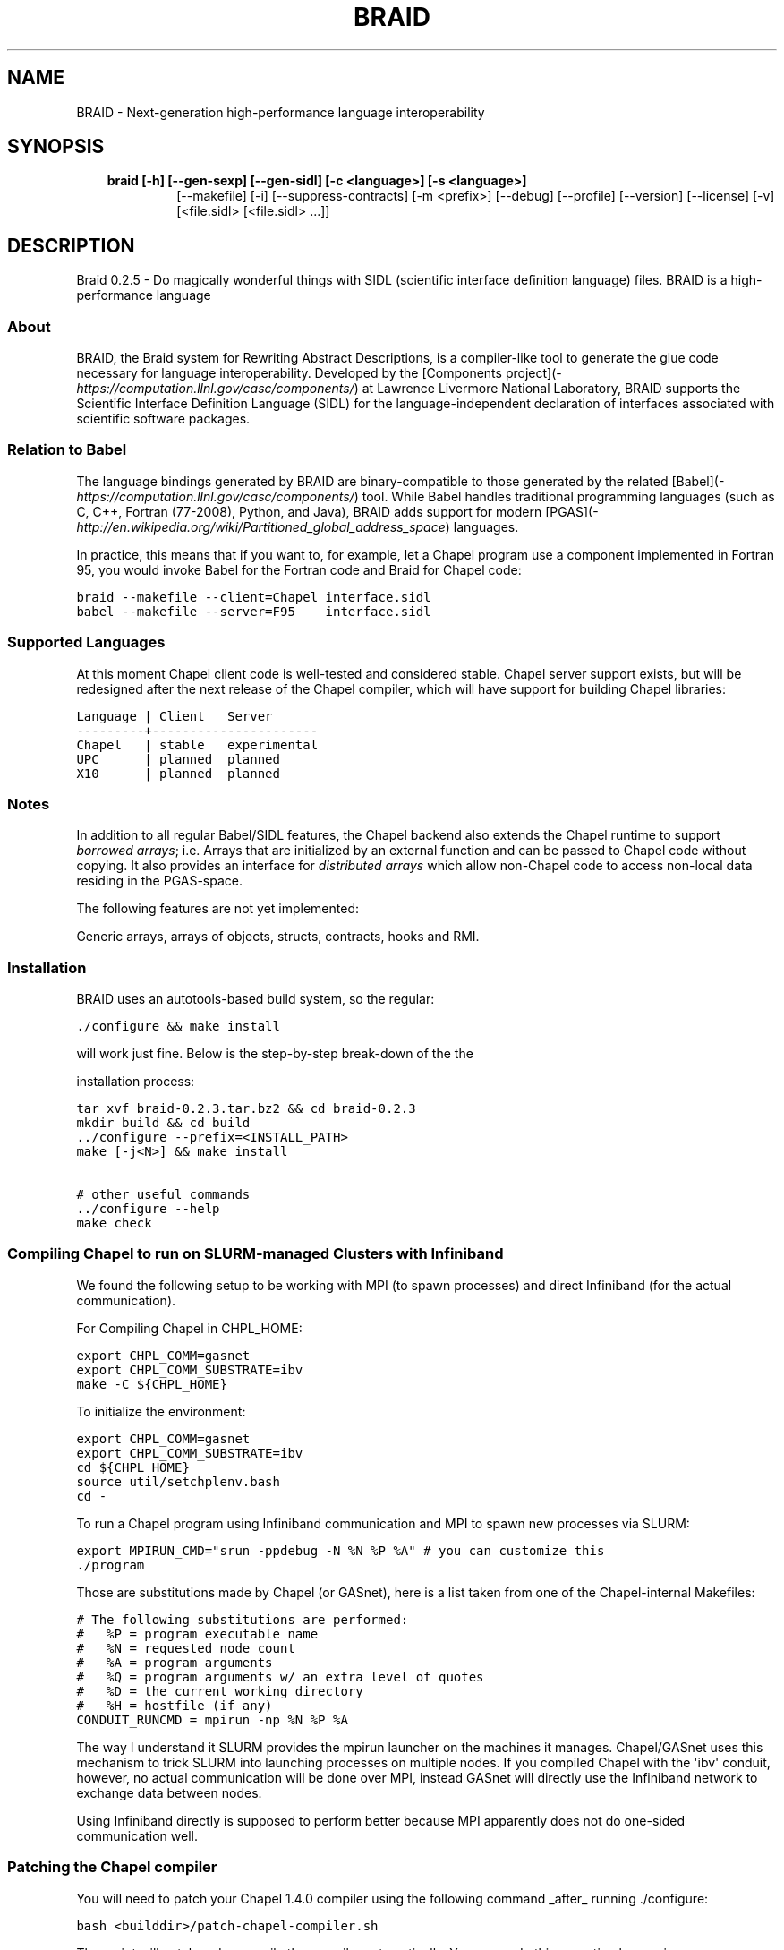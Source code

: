 .\" Man page generated from reStructeredText.
.
.TH BRAID 1 "2012-05-03" "0.2.5" "Compilers and Programming Languages"
.SH NAME
BRAID \- Next-generation high-performance language interoperability
.
.nr rst2man-indent-level 0
.
.de1 rstReportMargin
\\$1 \\n[an-margin]
level \\n[rst2man-indent-level]
level margin: \\n[rst2man-indent\\n[rst2man-indent-level]]
-
\\n[rst2man-indent0]
\\n[rst2man-indent1]
\\n[rst2man-indent2]
..
.de1 INDENT
.\" .rstReportMargin pre:
. RS \\$1
. nr rst2man-indent\\n[rst2man-indent-level] \\n[an-margin]
. nr rst2man-indent-level +1
.\" .rstReportMargin post:
..
.de UNINDENT
. RE
.\" indent \\n[an-margin]
.\" old: \\n[rst2man-indent\\n[rst2man-indent-level]]
.nr rst2man-indent-level -1
.\" new: \\n[rst2man-indent\\n[rst2man-indent-level]]
.in \\n[rst2man-indent\\n[rst2man-indent-level]]u
..
.\" -*- rst -*-
.
.SH SYNOPSIS
.INDENT 0.0
.INDENT 3.5
.INDENT 0.0
.TP
.B braid [\-h] [\-\-gen\-sexp] [\-\-gen\-sidl] [\-c <language>] [\-s <language>]
.
[\-\-makefile] [\-i] [\-\-suppress\-contracts] [\-m <prefix>]
[\-\-debug] [\-\-profile] [\-\-version] [\-\-license] [\-v]
[<file.sidl> [<file.sidl> ...]]
.UNINDENT
.UNINDENT
.UNINDENT
.SH DESCRIPTION
.sp
Braid 0.2.5 \- Do magically wonderful things with SIDL (scientific interface
definition language) files. BRAID is a high\-performance language
.SS About
.sp
BRAID, the Braid system for Rewriting Abstract Descriptions, is a
compiler\-like tool to generate the glue code necessary for language
interoperability. Developed by the
[Components project](\fI\%https://computation.llnl.gov/casc/components/\fP) at
Lawrence Livermore National Laboratory, BRAID supports the Scientific
Interface Definition Language (SIDL) for the language\-independent
declaration of interfaces associated with scientific software
packages.
.SS Relation to Babel
.sp
The language bindings generated by BRAID are binary\-compatible to
those generated by the related
[Babel](\fI\%https://computation.llnl.gov/casc/components/\fP) tool. While
Babel handles traditional programming languages (such as C, C++,
Fortran (77\-2008), Python, and Java), BRAID adds support for modern
[PGAS](\fI\%http://en.wikipedia.org/wiki/Partitioned_global_address_space\fP)
languages.
.sp
In practice, this means that if you want to, for example, let a Chapel
program use a component implemented in Fortran 95, you would invoke
Babel for the Fortran code and Braid for Chapel code:
.sp
.nf
.ft C
braid \-\-makefile \-\-client=Chapel interface.sidl
babel \-\-makefile \-\-server=F95    interface.sidl
.ft P
.fi
.SS Supported Languages
.sp
At this moment Chapel client code is well\-tested and considered
stable. Chapel server support exists, but will be redesigned after the
next release of the Chapel compiler, which will have support for
building Chapel libraries:
.sp
.nf
.ft C
Language | Client   Server
\-\-\-\-\-\-\-\-\-+\-\-\-\-\-\-\-\-\-\-\-\-\-\-\-\-\-\-\-\-\-\-
Chapel   | stable   experimental
UPC      | planned  planned
X10      | planned  planned
.ft P
.fi
.SS Notes
.sp
In addition to all regular Babel/SIDL features, the Chapel backend
also extends the Chapel runtime to support \fIborrowed arrays\fP;
i.e. Arrays that are initialized by an external function and can be
passed to Chapel code without copying. It also provides an interface
for \fIdistributed arrays\fP which allow non\-Chapel code to access
non\-local data residing in the PGAS\-space.
.sp
The following features are not yet implemented:
.sp
Generic arrays, arrays of objects, structs, contracts, hooks and RMI.
.SS Installation
.sp
BRAID uses an autotools\-based build system, so the regular:
.sp
.nf
.ft C
\&./configure && make install
.ft P
.fi
.sp
will work just fine. Below is the step\-by\-step break\-down of the the
.sp
installation process:
.sp
.nf
.ft C
tar xvf braid\-0.2.3.tar.bz2 && cd braid\-0.2.3
mkdir build && cd build
\&../configure \-\-prefix=<INSTALL_PATH>
make [\-j<N>] && make install

# other useful commands
\&../configure \-\-help
make check
.ft P
.fi
.SS Compiling Chapel to run on SLURM\-managed Clusters with Infiniband
.sp
We found the following setup to be working with MPI (to spawn
processes) and direct Infiniband (for the actual communication).
.sp
For Compiling Chapel in CHPL_HOME:
.sp
.nf
.ft C
export CHPL_COMM=gasnet
export CHPL_COMM_SUBSTRATE=ibv
make \-C ${CHPL_HOME}
.ft P
.fi
.sp
To initialize the environment:
.sp
.nf
.ft C
export CHPL_COMM=gasnet
export CHPL_COMM_SUBSTRATE=ibv
cd ${CHPL_HOME}
source util/setchplenv.bash
cd \-
.ft P
.fi
.sp
To run a Chapel program using Infiniband communication and MPI to spawn
new processes via SLURM:
.sp
.nf
.ft C
export MPIRUN_CMD="srun \-ppdebug \-N %N %P %A" # you can customize this
\&./program
.ft P
.fi
.sp
Those are substitutions made by Chapel (or GASnet), here is a list
taken from one of the Chapel\-internal Makefiles:
.sp
.nf
.ft C
# The following substitutions are performed:
#   %P = program executable name
#   %N = requested node count
#   %A = program arguments
#   %Q = program arguments w/ an extra level of quotes
#   %D = the current working directory
#   %H = hostfile (if any)
CONDUIT_RUNCMD = mpirun \-np %N %P %A
.ft P
.fi
.sp
The way I understand it SLURM provides the mpirun launcher on the
machines it manages. Chapel/GASnet uses this mechanism to trick SLURM
into launching processes on multiple nodes. If you compiled Chapel
with the \(aqibv\(aq conduit, however, no actual communication will be done
over MPI, instead GASnet will directly use the Infiniband network to
exchange data between nodes.
.sp
Using Infiniband directly is supposed to perform better because MPI
apparently does not do one\-sided communication well.
.SS Patching the Chapel compiler
.sp
You will need to patch your Chapel 1.4.0 compiler using the following
command _after_ running ./configure:
.sp
.nf
.ft C
bash <builddir>/patch\-chapel\-compiler.sh
.ft P
.fi
.sp
The script will patch and recompile the compiler automatically. You
can undo this operation by running:
.sp
.nf
.ft C
bash <builddir>/patch\-chapel\-compiler.sh \-\-undo
.ft P
.fi
.sp
this will reverse the effects of the patch.
.SS User\-visible dependencies
.sp
If you just want to compile and install BRAID, you will need:
\- Python:                Version 2.6 or higher
\- gcc, ld, Perl, AWK, sed
.sp
If you want to run the regression tests, you will also need:
\- GNU make               Version 3.74 or higher
\- Babel:                 Version 2.0 or higher
\- Chapel:                Version 1.4.0
\- Java:                  JVM 1.6 or higher
\- NumPy:                 Version 1.0.4 or higher
.SS Developer\-only dependencies
.INDENT 0.0
.IP \(bu 2
.
Make:          GNU make version 3.74 or higher
.IP \(bu 2
.
Autotools:     Version 2.65 or later
.IP \(bu 2
.INDENT 2.0
.TP
.B SWI\-Prolog:    Version 5.10.4 or higher
.
(only needed if you intend to modify [ir,sidl].def)
.UNINDENT
.IP \(bu 2
.INDENT 2.0
.TP
.B Doxygen:       Version 1.6 or higher
.
(disable with ./configure \-\-disable\-documentation)
.UNINDENT
.IP \(bu 2
.
graphviz:      (for Doxygen)
.IP \(bu 2
.
GNU flex
.UNINDENT
.SS Development status
.sp
BRAID is written in 98% Python; the SIDL scanner is implemented in
flex (C). Some of the Python sources are automatically generated from
a high\-level specification (sidl.def, ir.def) by a Prolog script. The
implementation language choice is motivated by Python being the
highest\-level language that we can assume to be pre\-installed on all
our target systems. So far we have three components:
.INDENT 0.0
.IP \(bu 2
.
A complete parser for SIDL which generates an object\-oriented
intermediate representation (IR)
.IP \(bu 2
.
A converter to an extensible s\-expression\-based language
independent IR
.IP \(bu 2
.
Code generators that convert this IR into Chapel and C code.
Other languages supported by Babel will follow.
.sp
To facilitate the writing of these code generators we put some
effort into extending Python with a pattern\-matching mechanism
for arbitrarily complex tuples. (And the s\-expressions from the
IR are internally represented as Python tuples.)
.UNINDENT
.sp
This diagram shows the work\-flow implemented in BRAID:
.sp
.nf
.ft C
             Parser               Conversion
+\-\-\-\-\-\-\-\-\-\-\-\-\-+  +\-\-\-\-\-\-\-\-\-\-\-\-\-\-\-\-\-\-+  +\-\-\-\-\-\-\-\-\-\-\-\-\-\-\-\-\-\-\-\-\-+
| SIDL        |\-\-| SIDL\-based       |\-\-| Language indep. IR  |
|             |  | declarative IR   |  | (s\-expressions)     |
+\-\-\-\-\-\-\-\-\-\-\-\-\-+  +\-\-\-\-\-\-\-\-\-\-\-\-\-\-\-\-\-\-+  +\-\-\-\-\-\-\-\-\-\-\-\-\-\-\-\-\-\-\-\-\-+
                                         |              |   |
                                         |   Code       |   |
                                         |   Generators |   |
                                         |              |   |
                                       +\-\-\-\-\-\-\-\-\-\-\-+ +\-\-\-\-\-\-\-\-\-\-+
                                       | Chapel    | | C, ...   |
                                       |           | |          |
                                       +\-\-\-\-\-\-\-\-\-\-\-+ +\-\-\-\-\-\-\-\-\-\-+
.ft P
.fi
.sp
The idea to use the s\-expression\-based IR to interface with ROTE
at some later point. Other components (e.g. PAUL) can also
generate this IR to get access to the code generators.
.SS Further Information
.sp
The following files are available at the top of the release directory
structure provide additional information on the Babel release:
.INDENT 0.0
.IP \(bu 2
.
BUGS:       Lists known bugs
.IP \(bu 2
.
COPYRIGHT:  Lawrence Livermore National Security, LLC notice
.IP \(bu 2
.
INSTALL:    Provides installation instructions
.IP \(bu 2
.
README:     This file
.sp
Additional background information can be found at our web site at
.sp
\fI\%http://www.llnl.gov/CASC/components/\fP
.sp
and
.sp
\fI\%http://compose\-hpc.sourceforge.net/\fP
.UNINDENT
.SH Authors
.SS Active Members
.sp
Adrian Prantl: Architect, main author
.SS Summer Interns
.sp
Shams Imam, Rice University
definition language) files. BRAID is a high\-performance language
interoperability tool that generates Babel\-compatible bindings for the Chapel
programming language. For details on using the command\-line tool, please
consult the Babel manual at \fI\%https://computation.llnl.gov/casc/components/\fP .
.SH OPTIONS
.SS positional arguments
.INDENT 0.0
.INDENT 3.5
.sp
<file.sidl>           SIDL files to use as input
.UNINDENT
.UNINDENT
.SS optional arguments
.INDENT 0.0
.INDENT 3.5
.INDENT 0.0
.TP
.B \-h,  \-\-help
.
show this help message and exit
.TP
.B \-\-gen\-sexp
.
generate an s\-expression
.TP
.B \-\-gen\-sidl
.
generate SIDL output again
.TP
.BI \-c \ <language>, \ \-\-client \ <language>
.
generate client code in the specified language
(Chapel, or any language supported through Babel)
.TP
.BI \-s \ <language>, \ \-\-server \ <language>
.
generate server code in the specified language
(Chapel, or any language supported through Babel)
.TP
.B \-\-makefile
.
generate a default GNUmakefile
.TP
.B \-i,  \-\-generate\-hooks
.
generate pre\-/post\-method hooks
.TP
.B \-\-suppress\-contracts
.
refrain from generating contract enforcement from SIDL
specs
.TP
.BI \-m \ <prefix>, \ \-\-make\-prefix \ <prefix>
.
<prefix> is prepended to the name of babel.make and
the symbols defined internally to allow Braid to be
run multiple times in a single directory.
.TP
.B \-\-debug
.
enable debugging features
.TP
.B \-\-profile
.
enable profiling
.TP
.B \-\-version
.
print version and exit
.TP
.B \-\-license
.
print licensing details
.TP
.B \-v,  \-\-verbose
.
print more debug info
.UNINDENT
.UNINDENT
.UNINDENT
.sp
Please report bugs to <\fI\%components@llnl.gov\fP>.
.SH COPYRIGHT NOTICE
.sp
Copyright (c) 2011, Lawrence Livermore National Security, LLC.
Produced at the Lawrence Livermore National Laboratory.
Written by the Components Team <\fI\%components@llnl.gov\fP>.
.sp
LLNL\-CODE\-473891.
All rights reserved.
.sp
Redistribution and use in source and binary forms, with or without
modification, are permitted provided that the following conditions are
met:
.INDENT 0.0
.IP \(bu 2
.
Redistributions of source code must retain the above copyright
notice, this list of conditions and the disclaimer below.
.IP \(bu 2
.
Redistributions in binary form must reproduce the above copyright
notice, this list of conditions and the disclaimer (as noted below)
in the documentation and/or other materials provided with the
distribution.
.IP \(bu 2
.
Neither the name of the LLNS/LLNL nor the names of its contributors
may be used to endorse or promote products derived from this
software without specific prior written permission.
.UNINDENT
.sp
THIS SOFTWARE IS PROVIDED BY THE COPYRIGHT HOLDERS AND CONTRIBUTORS
"AS IS" AND ANY EXPRESS OR IMPLIED WARRANTIES, INCLUDING, BUT NOT
LIMITED TO, THE IMPLIED WARRANTIES OF MERCHANTABILITY AND FITNESS FOR
A PARTICULAR PURPOSE ARE DISCLAIMED. IN NO EVENT SHALL LAWRENCE
LIVERMORE NATIONAL SECURITY, LLC, THE U.S. DEPARTMENT OF ENERGY OR
CONTRIBUTORS BE LIABLE FOR ANY DIRECT, INDIRECT, INCIDENTAL, SPECIAL,
EXEMPLARY, OR CONSEQUENTIAL DAMAGES (INCLUDING, BUT NOT LIMITED TO,
PROCUREMENT OF SUBSTITUTE GOODS OR SERVICES; LOSS OF USE, DATA, OR
PROFITS; OR BUSINESS INTERRUPTION) HOWEVER CAUSED AND ON ANY THEORY OF
LIABILITY, WHETHER IN CONTRACT, STRICT LIABILITY, OR TORT (INCLUDING
NEGLIGENCE OR OTHERWISE) ARISING IN ANY WAY OUT OF THE USE OF THIS
SOFTWARE, EVEN IF ADVISED OF THE POSSIBILITY OF SUCH DAMAGE.
.sp
Additional BSD Notice
.INDENT 0.0
.IP 1. 3
.
This notice is required to be provided under our contract with the
U.S.  Department of Energy (DOE). This work was produced at
Lawrence Livermore National Laboratory under Contract
No. DE\-AC52\-07NA27344 with the DOE.
.IP 2. 3
.
Neither the United States Government nor Lawrence Livermore
National Security, LLC nor any of their employees, makes any
warranty, express or implied, or assumes any liability or
responsibility for the accuracy, completeness, or usefulness of any
information, apparatus, product, or process disclosed, or
represents that its use would not infringe privately\-owned rights.
.IP 3. 3
.
Also, reference herein to any specific commercial products,
process, or services by trade name, trademark, manufacturer or
otherwise does not necessarily constitute or imply its endorsement,
recommendation, or favoring by the United States Government or
Lawrence Livermore National Security, LLC.  The views and opinions
of authors expressed herein do not necessarily state or reflect
those of the United States Government or Lawrence Livermore
National Security, LLC, and shall not be used for advertising or
product endorsement purposes.
.UNINDENT
.\" Generated by docutils manpage writer.
.\" 
.
